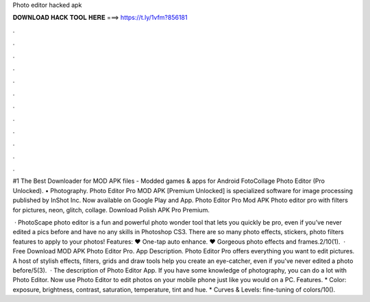 Photo editor hacked apk



𝐃𝐎𝐖𝐍𝐋𝐎𝐀𝐃 𝐇𝐀𝐂𝐊 𝐓𝐎𝐎𝐋 𝐇𝐄𝐑𝐄 ===> https://t.ly/1vfm?856181



.



.



.



.



.



.



.



.



.



.



.



.

#1 The Best Downloader for MOD APK files - Modded games & apps for Android FotoCollage Photo Editor (Pro Unlocked). • Photography. Photo Editor Pro MOD APK [Premium Unlocked] is specialized software for image processing published by InShot Inc. Now available on Google Play and App. Photo Editor Pro Mod APK Photo editor pro with filters for pictures, neon, glitch, collage. Download Polish APK Pro Premium.

 · PhotoScape photo editor is a fun and powerful photo wonder tool that lets you quickly be pro, even if you’ve never edited a pics before and have no any skills in Photoshop CS3. There are so many photo effects, stickers, photo filters features to apply to your photos! Features: ♥ One-tap auto enhance. ♥ Gorgeous photo effects and frames.2/10(1).  · Free Download MOD APK Photo Editor Pro. App Description. Photo Editor Pro offers everything you want to edit pictures. A host of stylish effects, filters, grids and draw tools help you create an eye-catcher, even if you've never edited a photo before/5(3).  · The description of Photo Editor App. If you have some knowledge of photography, you can do a lot with Photo Editor. Now use Photo Editor to edit photos on your mobile phone just like you would on a PC. Features. * Color: exposure, brightness, contrast, saturation, temperature, tint and hue. * Curves & Levels: fine-tuning of colors/10().
